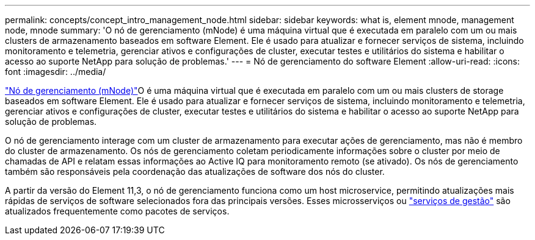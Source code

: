 ---
permalink: concepts/concept_intro_management_node.html 
sidebar: sidebar 
keywords: what is, element mnode, management node, mnode 
summary: 'O nó de gerenciamento (mNode) é uma máquina virtual que é executada em paralelo com um ou mais clusters de armazenamento baseados em software Element. Ele é usado para atualizar e fornecer serviços de sistema, incluindo monitoramento e telemetria, gerenciar ativos e configurações de cluster, executar testes e utilitários do sistema e habilitar o acesso ao suporte NetApp para solução de problemas.' 
---
= Nó de gerenciamento do software Element
:allow-uri-read: 
:icons: font
:imagesdir: ../media/


[role="lead"]
link:../mnode/task_mnode_work_overview.html["Nó de gerenciamento (mNode)"]O é uma máquina virtual que é executada em paralelo com um ou mais clusters de storage baseados em software Element. Ele é usado para atualizar e fornecer serviços de sistema, incluindo monitoramento e telemetria, gerenciar ativos e configurações de cluster, executar testes e utilitários do sistema e habilitar o acesso ao suporte NetApp para solução de problemas.

O nó de gerenciamento interage com um cluster de armazenamento para executar ações de gerenciamento, mas não é membro do cluster de armazenamento. Os nós de gerenciamento coletam periodicamente informações sobre o cluster por meio de chamadas de API e relatam essas informações ao Active IQ para monitoramento remoto (se ativado). Os nós de gerenciamento também são responsáveis pela coordenação das atualizações de software dos nós do cluster.

A partir da versão do Element 11,3, o nó de gerenciamento funciona como um host microservice, permitindo atualizações mais rápidas de serviços de software selecionados fora das principais versões. Esses microsserviços ou link:../concepts/concept_intro_management_services_for_afa.html["serviços de gestão"] são atualizados frequentemente como pacotes de serviços.
